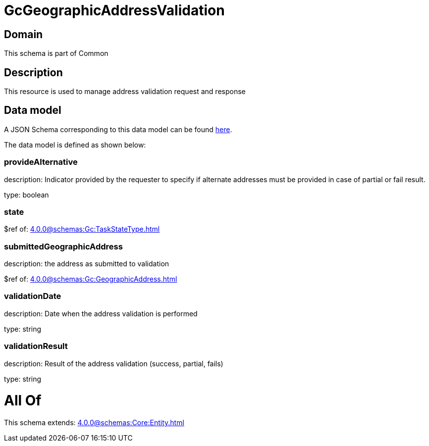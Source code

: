 = GcGeographicAddressValidation

[#domain]
== Domain

This schema is part of Common

[#description]
== Description

This resource is used to manage address validation request and response


[#data_model]
== Data model

A JSON Schema corresponding to this data model can be found https://tmforum.org[here].

The data model is defined as shown below:


=== provideAlternative
description: Indicator provided by the requester to specify if alternate addresses must be provided in case of partial or fail result.

type: boolean


=== state
$ref of: xref:4.0.0@schemas:Gc:TaskStateType.adoc[]


=== submittedGeographicAddress
description: the address as submitted to validation

$ref of: xref:4.0.0@schemas:Gc:GeographicAddress.adoc[]


=== validationDate
description: Date when the address validation is performed

type: string


=== validationResult
description: Result of the address validation (success, partial, fails)

type: string


= All Of 
This schema extends: xref:4.0.0@schemas:Core:Entity.adoc[]
